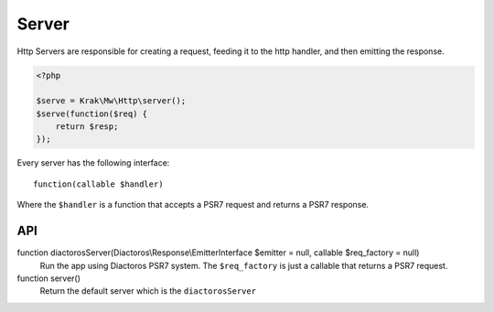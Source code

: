 Server
======

Http Servers are responsible for creating a request, feeding it to the http handler, and then emitting the response.

.. code-block:: php

    <?php

    $serve = Krak\Mw\Http\server();
    $serve(function($req) {
        return $resp;
    });

Every server has the following interface::

    function(callable $handler)

Where the ``$handler`` is a function that accepts a PSR7 request and returns a PSR7 response.

API
~~~

function diactorosServer(Diactoros\\Response\\EmitterInterface $emitter = null, callable $req_factory = null)
    Run the app using Diactoros PSR7 system. The ``$req_factory`` is just a callable that returns a PSR7 request.
function server()
    Return the default server which is the ``diactorosServer``
